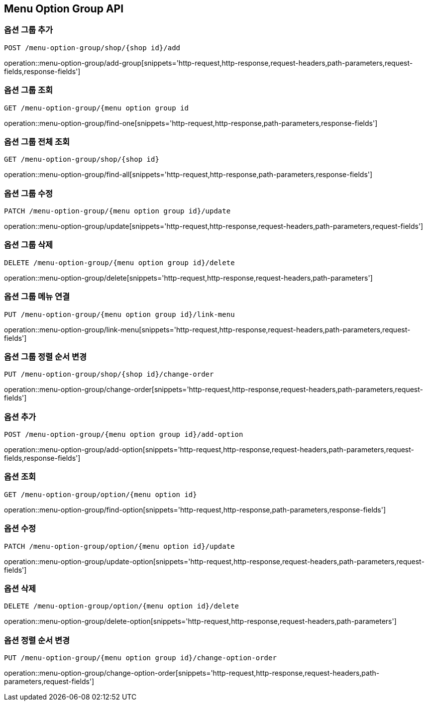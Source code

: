 [[MenuOptionGroup-API]]
== Menu Option Group API

[[Option-Group]]
=== 옵션 그룹 추가
`POST /menu-option-group/shop/{shop id}/add`

operation::menu-option-group/add-group[snippets='http-request,http-response,request-headers,path-parameters,request-fields,response-fields']

=== 옵션 그룹 조회
`GET /menu-option-group/{menu option group id`

operation::menu-option-group/find-one[snippets='http-request,http-response,path-parameters,response-fields']

=== 옵션 그룹 전체 조회
`GET /menu-option-group/shop/{shop id}`

operation::menu-option-group/find-all[snippets='http-request,http-response,path-parameters,response-fields']

=== 옵션 그룹 수정
`PATCH /menu-option-group/{menu option group id}/update`

operation::menu-option-group/update[snippets='http-request,http-response,request-headers,path-parameters,request-fields']

=== 옵션 그룹 삭제
`DELETE /menu-option-group/{menu option group id}/delete`

operation::menu-option-group/delete[snippets='http-request,http-response,request-headers,path-parameters']

=== 옵션 그룹 메뉴 연결
`PUT /menu-option-group/{menu option group id}/link-menu`

operation::menu-option-group/link-menu[snippets='http-request,http-response,request-headers,path-parameters,request-fields']

=== 옵션 그룹 정렬 순서 변경
`PUT /menu-option-group/shop/{shop id}/change-order`

operation::menu-option-group/change-order[snippets='http-request,http-response,request-headers,path-parameters,request-fields']

[[Option]]
=== 옵션 추가
`POST /menu-option-group/{menu option group id}/add-option`

operation::menu-option-group/add-option[snippets='http-request,http-response,request-headers,path-parameters,request-fields,response-fields']

=== 옵션 조회
`GET /menu-option-group/option/{menu option id}`

operation::menu-option-group/find-option[snippets='http-request,http-response,path-parameters,response-fields']

=== 옵션 수정
`PATCH /menu-option-group/option/{menu option id}/update`

operation::menu-option-group/update-option[snippets='http-request,http-response,request-headers,path-parameters,request-fields']

=== 옵션 삭제
`DELETE /menu-option-group/option/{menu option id}/delete`

operation::menu-option-group/delete-option[snippets='http-request,http-response,request-headers,path-parameters']

=== 옵션 정렬 순서 변경
`PUT /menu-option-group/{menu option group id}/change-option-order`

operation::menu-option-group/change-option-order[snippets='http-request,http-response,request-headers,path-parameters,request-fields']
